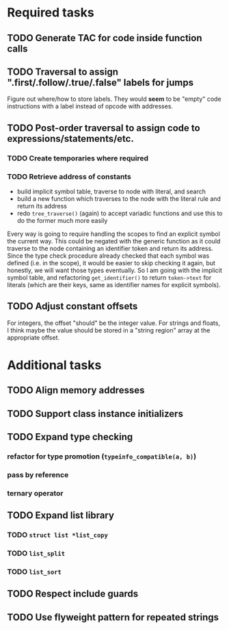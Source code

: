 * Required tasks
** TODO Generate TAC for code inside function calls
** TODO Traversal to assign ".first/.follow/.true/.false" labels for jumps
Figure out where/how to store labels. They would *seem* to be "empty"
code instructions with a label instead of opcode with addresses.
** TODO Post-order traversal to assign code to expressions/statements/etc.
*** TODO Create temporaries where required
*** TODO Retrieve address of constants
- build implicit symbol table, traverse to node with literal, and search
- build a new function which traverses to the node with the literal
  rule and return its address
- redo =tree_traverse()= (again) to accept variadic functions and use
  this to do the former much more easily

Every way is going to require handling the scopes to find an explicit
symbol the current way. This could be negated with the generic
function as it could traverse to the node containing an identifier
token and return its address. Since the type check procedure already
checked that each symbol was defined (i.e. in the scope), it would be
easier to skip checking it again, but honestly, we will want those
types eventually. So I am going with the implicit symbol table, and
refactoring =get_identifier()= to return =token->text= for literals
(which are their keys, same as identifier names for explicit symbols).

** TODO Adjust constant offsets
For integers, the offset "should" be the integer value. For strings
and floats, I think maybe the value should be stored in a "string
region" array at the appropriate offset.
* Additional tasks
** TODO Align memory addresses
** TODO Support class instance initializers
** TODO Expand type checking
*** refactor for type promotion (=typeinfo_compatible(a, b)=)
*** pass by reference
*** ternary operator
** TODO Expand list library
*** TODO =struct list *list_copy=
*** TODO =list_split=
*** TODO =list_sort=
** TODO Respect include guards
** TODO Use flyweight pattern for repeated strings
